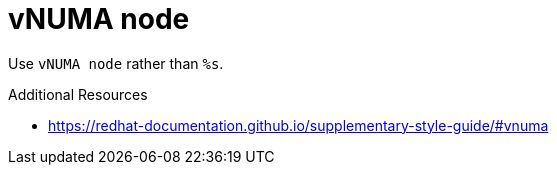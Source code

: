 :navtitle: vNUMA node
:keywords: reference, rule, vNUMA node

= vNUMA node

Use `vNUMA node` rather than `%s`.

.Additional Resources

* link:https://redhat-documentation.github.io/supplementary-style-guide/#vnuma[]

